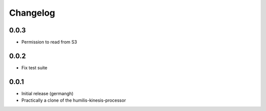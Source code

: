 Changelog
=========

0.0.3
-----

- Permission to read from S3

0.0.2
-----

- Fix test suite

0.0.1
-----

- Initial release (germangh)
- Practically a clone of the humilis-kinesis-processor
